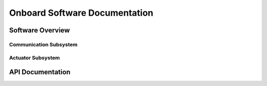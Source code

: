 ==============================
Onboard Software Documentation
==============================

Software Overview
=================

Communication Subsystem
-----------------------
.. doxygenstruct:: CommMessage_t
   :project: onboard

Actuator Subsystem
------------------
.. doxygenfunction:: supervision_run
   :project: onboard

API Documentation
=================
.. doxygenindex::
   :project: onboard
